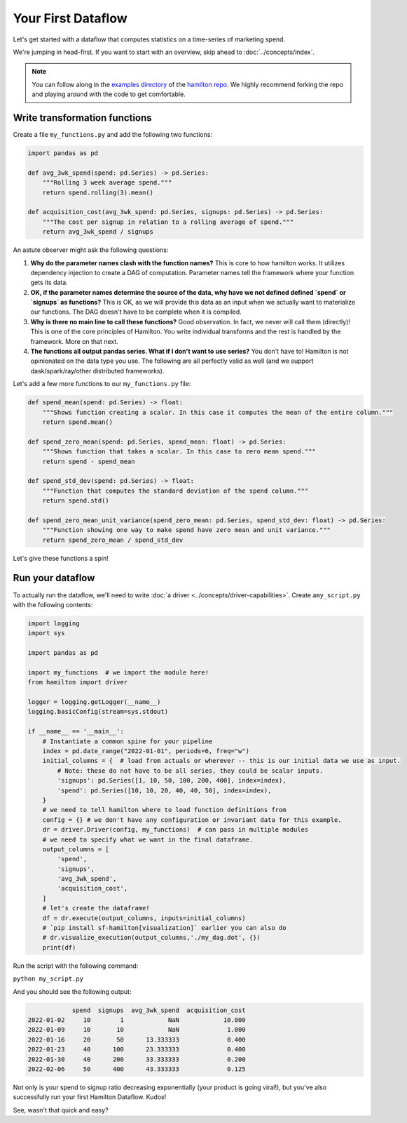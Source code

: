 ===========================
Your First Dataflow
===========================

Let's get started with a dataflow that computes statistics on a time-series of marketing spend.

We're jumping in head-first. If you want to start with an overview, skip ahead to
:doc:`../concepts/index`.

.. note::

    You can follow along in the `examples directory <https://github.com/dagworks-inc/hamilton/tree/main/examples/hello\_world>`_
    of the `hamilton repo <https://github.com/dagworks-inc/hamilton/>`_. We highly recommend forking the repo and playing
    around with the code to get comfortable.

Write transformation functions
------------------------------

Create a file ``my_functions.py`` and add the following two functions:

.. code-block:: python

    import pandas as pd

    def avg_3wk_spend(spend: pd.Series) -> pd.Series:
        """Rolling 3 week average spend."""
        return spend.rolling(3).mean()

    def acquisition_cost(avg_3wk_spend: pd.Series, signups: pd.Series) -> pd.Series:
        """The cost per signup in relation to a rolling average of spend."""
        return avg_3wk_spend / signups

An astute observer might ask the following questions:

#. **Why do the parameter names clash with the function names?** This is core to how hamilton works. It utilizes dependency injection to create a DAG of computation. Parameter names tell the framework where your function gets its data.
#. **OK, if the parameter names determine the source of the data, why have we not defined defined `spend` or `signups` as functions?** This is OK, as we will provide this data as an input when we actually want to materialize our functions. The DAG doesn't have to be complete when it is compiled.
#. **Why is there no main line to call these functions?** Good observation. In fact, we never will call them (directly)! This is one of the core principles of Hamilton. You write individual transforms and the rest is handled by the framework. More on that next.
#. **The functions all output pandas series. What if I don't want to use series?** You don't have to! Hamilton is not opinionated on the data type you use. The following are all perfectly valid as well (and we support dask/spark/ray/other distributed frameworks).

Let's add a few more functions to our ``my_functions.py`` file:

.. code-block:: python

    def spend_mean(spend: pd.Series) -> float:
        """Shows function creating a scalar. In this case it computes the mean of the entire column."""
        return spend.mean()

    def spend_zero_mean(spend: pd.Series, spend_mean: float) -> pd.Series:
        """Shows function that takes a scalar. In this case to zero mean spend."""
        return spend - spend_mean

    def spend_std_dev(spend: pd.Series) -> float:
        """Function that computes the standard deviation of the spend column."""
        return spend.std()

    def spend_zero_mean_unit_variance(spend_zero_mean: pd.Series, spend_std_dev: float) -> pd.Series:
        """Function showing one way to make spend have zero mean and unit variance."""
        return spend_zero_mean / spend_std_dev

Let's give these functions a spin!

Run your dataflow
-----------------

To actually run the dataflow, we'll need to write :doc:`a driver <../concepts/driver-capabilities>`. Create a\
``my_script.py`` with the following contents:

.. code-block:: python

    import logging
    import sys

    import pandas as pd

    import my_functions  # we import the module here!
    from hamilton import driver

    logger = logging.getLogger(__name__)
    logging.basicConfig(stream=sys.stdout)

    if __name__ == '__main__':
        # Instantiate a common spine for your pipeline
        index = pd.date_range("2022-01-01", periods=6, freq="w")
        initial_columns = {  # load from actuals or wherever -- this is our initial data we use as input.
            # Note: these do not have to be all series, they could be scalar inputs.
            'signups': pd.Series([1, 10, 50, 100, 200, 400], index=index),
            'spend': pd.Series([10, 10, 20, 40, 40, 50], index=index),
        }
        # we need to tell hamilton where to load function definitions from
        config = {} # we don't have any configuration or invariant data for this example.
        dr = driver.Driver(config, my_functions)  # can pass in multiple modules
        # we need to specify what we want in the final dataframe.
        output_columns = [
            'spend',
            'signups',
            'avg_3wk_spend',
            'acquisition_cost',
        ]
        # let's create the dataframe!
        df = dr.execute(output_columns, inputs=initial_columns)
        # `pip install sf-hamilton[visualization]` earlier you can also do
        # dr.visualize_execution(output_columns,'./my_dag.dot', {})
        print(df)

Run the script with the following command:

``python my_script.py``

And you should see the following output:

.. code-block:: bash

                spend  signups  avg_3wk_spend  acquisition_cost
    2022-01-02     10        1            NaN            10.000
    2022-01-09     10       10            NaN             1.000
    2022-01-16     20       50      13.333333             0.400
    2022-01-23     40      100      23.333333             0.400
    2022-01-30     40      200      33.333333             0.200
    2022-02-06     50      400      43.333333             0.125

Not only is your spend to signup ratio decreasing exponentially (your product is going viral!), but you've also
successfully run your first Hamilton Dataflow. Kudos!

See, wasn't that quick and easy?
